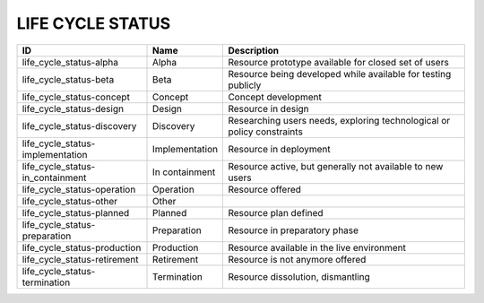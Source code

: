 .. _life_cycle_status:

LIFE CYCLE STATUS
=================

.. table::
   :class: datatable
================================  ==============  ======================================================================
ID                                Name            Description
================================  ==============  ======================================================================
life_cycle_status-alpha           Alpha           Resource prototype available for closed set of users
life_cycle_status-beta            Beta            Resource being developed while available for testing publicly
life_cycle_status-concept         Concept         Concept development
life_cycle_status-design          Design          Resource in design
life_cycle_status-discovery       Discovery       Researching users needs, exploring technological or policy constraints
life_cycle_status-implementation  Implementation  Resource in deployment
life_cycle_status-in_containment  In containment  Resource active, but generally not available to new users
life_cycle_status-operation       Operation       Resource offered
life_cycle_status-other           Other
life_cycle_status-planned         Planned         Resource plan defined
life_cycle_status-preparation     Preparation     Resource in preparatory phase
life_cycle_status-production      Production      Resource available in the live environment
life_cycle_status-retirement      Retirement      Resource is not anymore offered
life_cycle_status-termination     Termination     Resource dissolution, dismantling
================================  ==============  ======================================================================